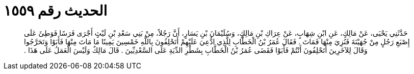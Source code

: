 
= الحديث رقم ١٥٥٩

[quote.hadith]
حَدَّثَنِي يَحْيَى، عَنْ مَالِكٍ، عَنِ ابْنِ شِهَابٍ، عَنْ عِرَاكِ بْنِ مَالِكٍ، وَسُلَيْمَانَ بْنِ يَسَارٍ، أَنَّ رَجُلاً، مِنْ بَنِي سَعْدِ بْنِ لَيْثٍ أَجْرَى فَرَسًا فَوَطِئَ عَلَى إِصْبَعِ رَجُلٍ مِنْ جُهَيْنَةَ فَنُزِيَ مِنْهَا فَمَاتَ ‏.‏ فَقَالَ عُمَرُ بْنُ الْخَطَّابِ لِلَّذِي ادُّعِيَ عَلَيْهِمْ أَتَحْلِفُونَ بِاللَّهِ خَمْسِينَ يَمِينًا مَا مَاتَ مِنْهَا فَأَبَوْا وَتَحَرَّجُوا وَقَالَ لِلآخَرِينَ أَتَحْلِفُونَ أَنْتُمْ فَأَبَوْا فَقَضَى عُمَرُ بْنُ الْخَطَّابِ بِشَطْرِ الدِّيَةِ عَلَى السَّعْدِيِّينَ ‏.‏ قَالَ مَالِكٌ وَلَيْسَ الْعَمَلُ عَلَى هَذَا ‏.‏